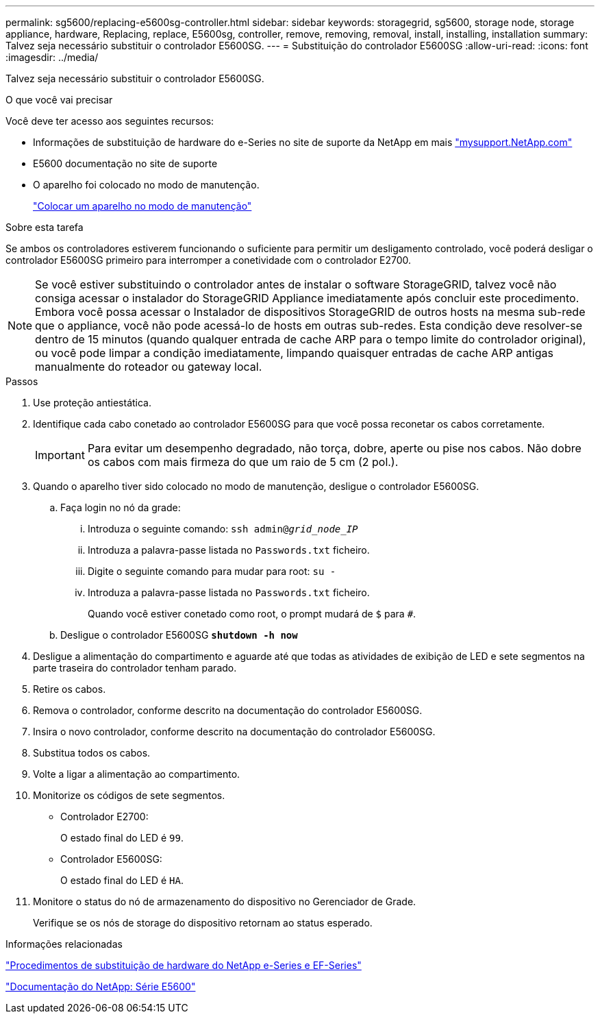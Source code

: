 ---
permalink: sg5600/replacing-e5600sg-controller.html 
sidebar: sidebar 
keywords: storagegrid, sg5600, storage node, storage appliance, hardware, Replacing, replace, E5600sg, controller, remove, removing, removal, install, installing, installation 
summary: Talvez seja necessário substituir o controlador E5600SG. 
---
= Substituição do controlador E5600SG
:allow-uri-read: 
:icons: font
:imagesdir: ../media/


[role="lead"]
Talvez seja necessário substituir o controlador E5600SG.

.O que você vai precisar
Você deve ter acesso aos seguintes recursos:

* Informações de substituição de hardware do e-Series no site de suporte da NetApp em mais http://mysupport.netapp.com/["mysupport.NetApp.com"^]
* E5600 documentação no site de suporte
* O aparelho foi colocado no modo de manutenção.
+
link:placing-appliance-into-maintenance-mode.html["Colocar um aparelho no modo de manutenção"]



.Sobre esta tarefa
Se ambos os controladores estiverem funcionando o suficiente para permitir um desligamento controlado, você poderá desligar o controlador E5600SG primeiro para interromper a conetividade com o controlador E2700.


NOTE: Se você estiver substituindo o controlador antes de instalar o software StorageGRID, talvez você não consiga acessar o instalador do StorageGRID Appliance imediatamente após concluir este procedimento. Embora você possa acessar o Instalador de dispositivos StorageGRID de outros hosts na mesma sub-rede que o appliance, você não pode acessá-lo de hosts em outras sub-redes. Esta condição deve resolver-se dentro de 15 minutos (quando qualquer entrada de cache ARP para o tempo limite do controlador original), ou você pode limpar a condição imediatamente, limpando quaisquer entradas de cache ARP antigas manualmente do roteador ou gateway local.

.Passos
. Use proteção antiestática.
. Identifique cada cabo conetado ao controlador E5600SG para que você possa reconetar os cabos corretamente.
+

IMPORTANT: Para evitar um desempenho degradado, não torça, dobre, aperte ou pise nos cabos. Não dobre os cabos com mais firmeza do que um raio de 5 cm (2 pol.).

. Quando o aparelho tiver sido colocado no modo de manutenção, desligue o controlador E5600SG.
+
.. Faça login no nó da grade:
+
... Introduza o seguinte comando: `ssh admin@_grid_node_IP_`
... Introduza a palavra-passe listada no `Passwords.txt` ficheiro.
... Digite o seguinte comando para mudar para root: `su -`
... Introduza a palavra-passe listada no `Passwords.txt` ficheiro.
+
Quando você estiver conetado como root, o prompt mudará de `$` para `#`.



.. Desligue o controlador E5600SG
`*shutdown -h now*`


. Desligue a alimentação do compartimento e aguarde até que todas as atividades de exibição de LED e sete segmentos na parte traseira do controlador tenham parado.
. Retire os cabos.
. Remova o controlador, conforme descrito na documentação do controlador E5600SG.
. Insira o novo controlador, conforme descrito na documentação do controlador E5600SG.
. Substitua todos os cabos.
. Volte a ligar a alimentação ao compartimento.
. Monitorize os códigos de sete segmentos.
+
** Controlador E2700:
+
O estado final do LED é `99`.

** Controlador E5600SG:
+
O estado final do LED é `HA`.



. Monitore o status do nó de armazenamento do dispositivo no Gerenciador de Grade.
+
Verifique se os nós de storage do dispositivo retornam ao status esperado.



.Informações relacionadas
https://mysupport.netapp.com/info/web/ECMP11751516.html["Procedimentos de substituição de hardware do NetApp e-Series e EF-Series"^]

http://mysupport.netapp.com/documentation/productlibrary/index.html?productID=61893["Documentação do NetApp: Série E5600"^]
